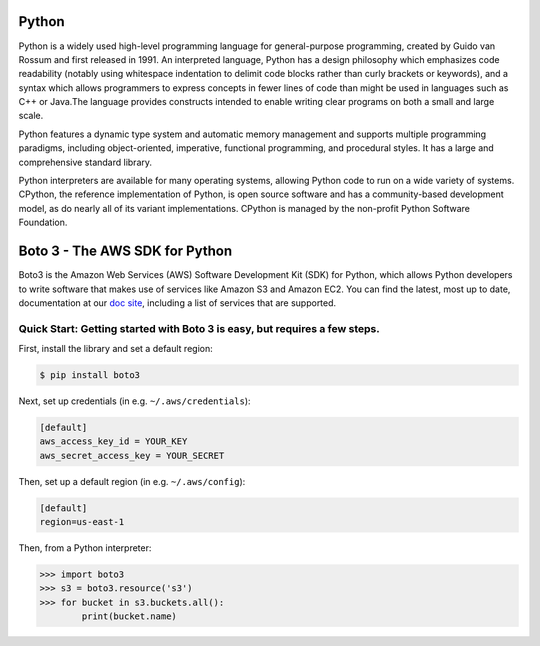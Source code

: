 ===============================
Python
===============================

Python is a widely used high-level programming language for general-purpose programming, created by Guido van Rossum and first released in 1991. An interpreted language, Python has a design philosophy which emphasizes code readability (notably using whitespace indentation to delimit code blocks rather than curly brackets or keywords), and a syntax which allows programmers to express concepts in fewer lines of code than might be used in languages such as C++ or Java.The language provides constructs intended to enable writing clear programs on both a small and large scale.

Python features a dynamic type system and automatic memory management and supports multiple programming paradigms, including object-oriented, imperative, functional programming, and procedural styles. It has a large and comprehensive standard library.

Python interpreters are available for many operating systems, allowing Python code to run on a wide variety of systems. CPython, the reference implementation of Python, is open source software and has a community-based development model, as do nearly all of its variant implementations. CPython is managed by the non-profit Python Software Foundation.

===============================
Boto 3 - The AWS SDK for Python
===============================

|Build Status| |Version| |Gitter|

Boto3 is the Amazon Web Services (AWS) Software Development Kit (SDK) for
Python, which allows Python developers to write software that makes use
of services like Amazon S3 and Amazon EC2. You can find the latest, most
up to date, documentation at our `doc site`_, including a list of
services that are supported.


.. _boto: https://docs.pythonboto.org/
.. _`doc site`: https://boto3.amazonaws.com/v1/documentation/api/latest/index.html
.. |Build Status| image:: http://img.shields.io/travis/boto/boto3/develop.svg?style=flat
    :target: https://travis-ci.org/boto/boto3
    :alt: Build Status
.. |Gitter| image:: https://badges.gitter.im/boto/boto3.svg
   :target: https://gitter.im/boto/boto3
   :alt: Gitter
.. |Downloads| image:: http://img.shields.io/pypi/dm/boto3.svg?style=flat
    :target: https://pypi.python.org/pypi/boto3/
    :alt: Downloads
.. |Version| image:: http://img.shields.io/pypi/v/boto3.svg?style=flat
    :target: https://pypi.python.org/pypi/boto3/
    :alt: Version
.. |License| image:: http://img.shields.io/pypi/l/boto3.svg?style=flat
    :target: https://github.com/boto/boto3/blob/develop/LICENSE
    :alt: License

Quick Start: Getting started with Boto 3 is easy, but requires a few steps.
-----------
First, install the library and set a default region:

.. code-block:: sh

    $ pip install boto3

Next, set up credentials (in e.g. ``~/.aws/credentials``):

.. code-block:: ini

    [default]
    aws_access_key_id = YOUR_KEY
    aws_secret_access_key = YOUR_SECRET

Then, set up a default region (in e.g. ``~/.aws/config``):

.. code-block:: ini

    [default]
    region=us-east-1

Then, from a Python interpreter:

.. code-block:: python

    >>> import boto3
    >>> s3 = boto3.resource('s3')
    >>> for bucket in s3.buckets.all():
            print(bucket.name)
